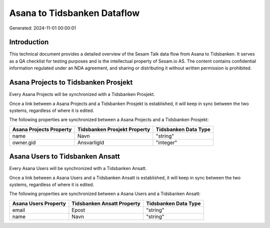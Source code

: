 ============================
Asana to Tidsbanken Dataflow
============================

Generated: 2024-11-01 00:00:01

Introduction
------------

This technical document provides a detailed overview of the Sesam Talk data flow from Asana to Tidsbanken. It serves as a QA checklist for testing purposes and is the intellectual property of Sesam.io AS. The content contains confidential information regulated under an NDA agreement, and sharing or distributing it without written permission is prohibited.

Asana Projects to Tidsbanken Prosjekt
-------------------------------------
Every Asana Projects will be synchronized with a Tidsbanken Prosjekt.

Once a link between a Asana Projects and a Tidsbanken Prosjekt is established, it will keep in sync between the two systems, regardless of where it is edited.

The following properties are synchronized between a Asana Projects and a Tidsbanken Prosjekt:

.. list-table::
   :header-rows: 1

   * - Asana Projects Property
     - Tidsbanken Prosjekt Property
     - Tidsbanken Data Type
   * - name
     - Navn
     - "string"
   * - owner.gid
     - AnsvarligId
     - "integer"


Asana Users to Tidsbanken Ansatt
--------------------------------
Every Asana Users will be synchronized with a Tidsbanken Ansatt.

Once a link between a Asana Users and a Tidsbanken Ansatt is established, it will keep in sync between the two systems, regardless of where it is edited.

The following properties are synchronized between a Asana Users and a Tidsbanken Ansatt:

.. list-table::
   :header-rows: 1

   * - Asana Users Property
     - Tidsbanken Ansatt Property
     - Tidsbanken Data Type
   * - email
     - Epost
     - "string"
   * - name
     - Navn
     - "string"

